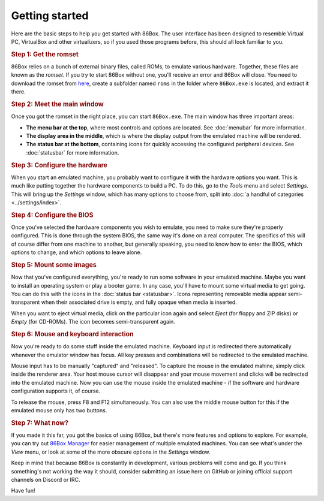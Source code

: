 Getting started
===============

Here are the basic steps to help you get started with 86Box. The user interface has been designed to resemble Virtual PC, VirtualBox and other virtualizers, so if you used those programs before, this should all look familiar to you.

.. rubric:: Step 1: Get the romset

86Box relies on a bunch of external binary files, called ROMs, to emulate various hardware. Together, these files are known as the *romset*. If you try to start 86Box without one, you'll receive an error and 86Box will close. You need to download the romset from `here <https://github.com/86Box/roms/releases/latest>`_, create a subfolder named ``roms`` in the folder where ``86Box.exe`` is located, and extract it there.

.. rubric:: Step 2: Meet the main window

Once you got the romset in the right place, you can start ``86Box.exe``. The main window has three important areas:

* **The menu bar at the top**, where most controls and options are located. See :doc:`menubar` for more information.
* **The display area in the middle**, which is where the display output from the emulated machine will be rendered.
* **The status bar at the bottom**, containing icons for quickly accessing the configured peripheral devices. See :doc:`statusbar` for more information.

.. rubric:: Step 3: Configure the hardware

When you start an emulated machine, you probably want to configure it with the hardware options you want. This is much like putting together the hardware components to build a PC. To do this, go to the *Tools* menu and select *Settings*. This will bring up the *Settings* window, which has many options to choose from, split into :doc:`a handful of categories <../settings/index>`.

.. rubric:: Step 4: Configure the BIOS

Once you've selected the hardware components you wish to emulate, you need to make sure they're properly configured. This is done through the system BIOS, the same way it's done on a real computer. The specifics of this will of course differ from one machine to another, but generally speaking, you need to know how to enter the BIOS, which options to change, and which options to leave alone.

.. rubric:: Step 5: Mount some images

Now that you've configured everything, you're ready to run some software in your emulated machine. Maybe you want to install an operating system or play a booter game. In any case, you'll have to mount some virtual media to get going. You can do this with the icons in the :doc:`status bar <statusbar>`. Icons representing removable media appear semi-transparent when their associated drive is empty, and fully opaque when media is inserted.

When you want to eject virtual media, click on the particular icon again and select *Eject* (for floppy and ZIP disks) or *Empty* (for CD-ROMs). The icon becomes semi-transparent again.

.. rubric:: Step 6: Mouse and keyboard interaction

Now you're ready to do some stuff inside the emulated machine. Keyboard input is redirected there automatically whenever the emulator window has focus. All key presses and combinations will be redirected to the emulated machine.

Mouse input has to be manually "captured" and "released". To capture the mouse in the emulated mahine, simply click inside the renderer area. Your host mouse cursor will disappear and your mouse movement and clicks will be redirected into the emulated machine. Now you can use the mouse inside the emulated machine - if the software and hardware configuration supports it, of course.

To release the mouse, press F8 and F12 simultaneously. You can also use the middle mouse button for this if the emulated mouse only has two buttons.

.. rubric:: Step 7: What now?

If you made it this far, you got the basics of using 86Box, but there's more features and options to explore. For example, you can try out `86Box Manager <https://github.com/86Box/86BoxManager>`_ for easier management of multiple emulated machines. You can see what's under the *View* menu, or look at some of the more obscure options in the *Settings* window.

Keep in mind that because 86Box is constantly in development, various problems will come and go. If you think something's not working the way it should, consider submitting an issue here on GitHub or joining official support channels on Discord or IRC.

Have fun!
